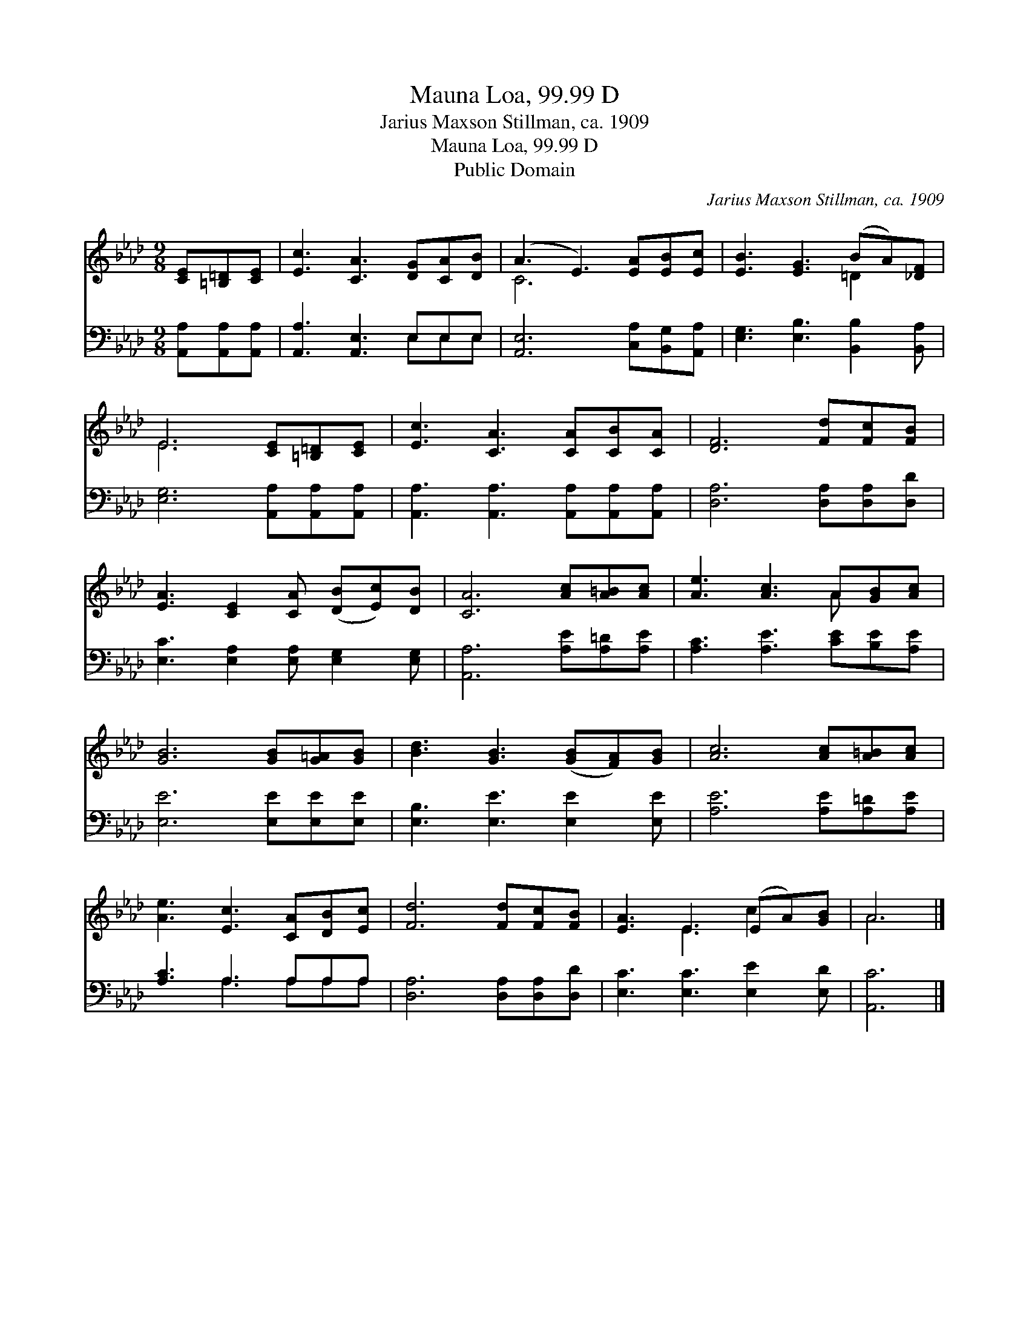 X:1
T:Mauna Loa, 99.99 D
T:Jarius Maxson Stillman, ca. 1909
T:Mauna Loa, 99.99 D
T:Public Domain
C:Jarius Maxson Stillman, ca. 1909
Z:Public Domain
%%score ( 1 2 ) ( 3 4 )
L:1/8
M:9/8
K:Ab
V:1 treble 
V:2 treble 
V:3 bass 
V:4 bass 
V:1
 [CE][=B,=D][CE] | [Ec]3 [CA]3 [DG][CA][DB] | (A3 E3) [EA][EB][Ec] | [EB]3 [EG]3 (BA)[_DF] | %4
 E6 [CE][=B,=D][CE] | [Ec]3 [CA]3 [CA][CB][CA] | [DF]6 [Fd][Fc][FB] | %7
 [EA]3 [CE]2 [CA] ([DB][Ec])[DB] | [CA]6 [Ac][A=B][Ac] | [Ae]3 [Ac]3 A[GB][Ac] | %10
 [GB]6 [GB][G=A][GB] | [Bd]3 [GB]3 ([GB][FA])[GB] | [Ac]6 [Ac][A=B][Ac] | %13
 [Ae]3 [Ec]3 [CA][DB][Ec] | [Fd]6 [Fd][Fc][FB] | [EA]3 E3 (EA)[GB] | A6 |] %17
V:2
 x3 | x9 | C6 x3 | x6 =D2 x | E6 x3 | x9 | x9 | x9 | x9 | x6 A x2 | x9 | x9 | x9 | x9 | x9 | %15
 x3 E3 c2 x | A6 |] %17
V:3
 [A,,A,][A,,A,][A,,A,] | [A,,A,]3 [A,,E,]3 E,E,E, | [A,,E,]6 [C,A,][B,,G,][A,,A,] | %3
 [E,G,]3 [E,B,]3 [B,,B,]2 [B,,A,] | [E,G,]6 [A,,A,][A,,A,][A,,A,] | %5
 [A,,A,]3 [A,,A,]3 [A,,A,][A,,A,][A,,A,] | [D,A,]6 [D,A,][D,A,][D,D] | %7
 [E,C]3 [E,A,]2 [E,A,] [E,G,]2 [E,G,] | [A,,A,]6 [A,E][A,=D][A,E] | [A,C]3 [A,E]3 [CE][B,E][A,E] | %10
 [E,E]6 [E,E][E,E][E,E] | [E,B,]3 [E,E]3 [E,E]2 [E,E] | [A,E]6 [A,E][A,=D][A,E] | %13
 [A,C]3 A,3 A,A,A, | [D,A,]6 [D,A,][D,A,][D,D] | [E,C]3 [E,C]3 [E,E]2 [E,D] | [A,,C]6 |] %17
V:4
 x3 | x6 E,E,E, | x9 | x9 | x9 | x9 | x9 | x9 | x9 | x9 | x9 | x9 | x9 | x3 A,3 A,A,A, | x9 | x9 | %16
 x6 |] %17

